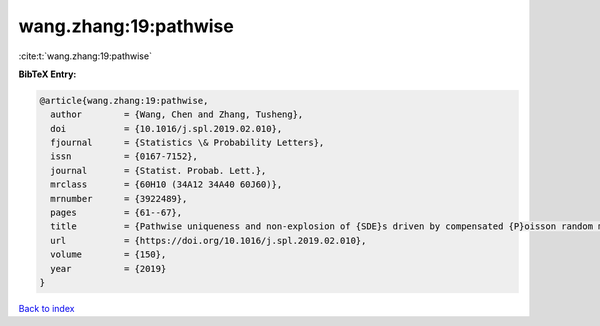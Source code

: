 wang.zhang:19:pathwise
======================

:cite:t:`wang.zhang:19:pathwise`

**BibTeX Entry:**

.. code-block:: bibtex

   @article{wang.zhang:19:pathwise,
     author        = {Wang, Chen and Zhang, Tusheng},
     doi           = {10.1016/j.spl.2019.02.010},
     fjournal      = {Statistics \& Probability Letters},
     issn          = {0167-7152},
     journal       = {Statist. Probab. Lett.},
     mrclass       = {60H10 (34A12 34A40 60J60)},
     mrnumber      = {3922489},
     pages         = {61--67},
     title         = {Pathwise uniqueness and non-explosion of {SDE}s driven by compensated {P}oisson random measures},
     url           = {https://doi.org/10.1016/j.spl.2019.02.010},
     volume        = {150},
     year          = {2019}
   }

`Back to index <../By-Cite-Keys.html>`_
